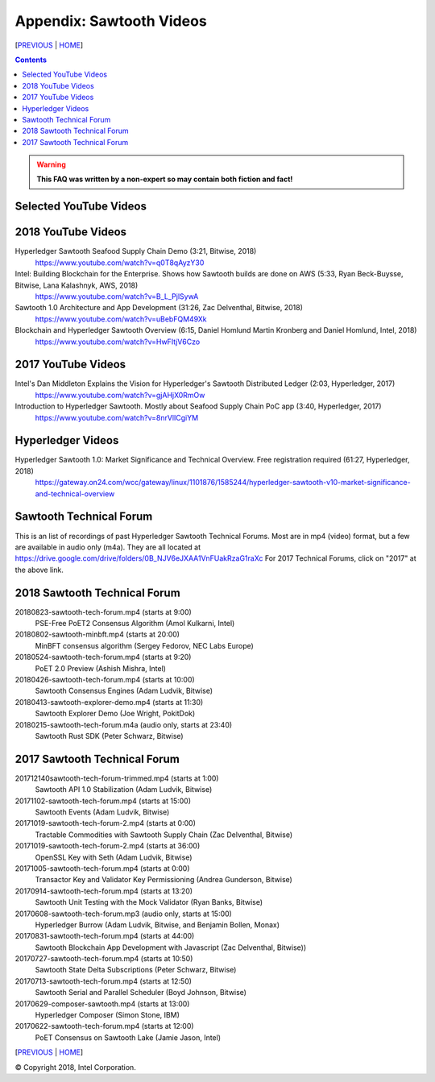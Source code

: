 Appendix: Sawtooth Videos
==================
[PREVIOUS_ | HOME_]

.. contents::

.. Warning::
   **This FAQ was written by a non-expert so may contain both fiction and fact!**


Selected YouTube Videos
--------------

2018 YouTube Videos
--------------
Hyperledger Sawtooth Seafood Supply Chain Demo (3:21, Bitwise, 2018)
    https://www.youtube.com/watch?v=q0T8qAyzY30
Intel: Building Blockchain for the Enterprise. Shows how Sawtooth builds are done on AWS (5:33, Ryan Beck-Buysse, Bitwise, Lana Kalashnyk, AWS, 2018)
    https://www.youtube.com/watch?v=B_L_PjlSywA
Sawtooth 1.0 Architecture and App Development (31:26, Zac Delventhal, Bitwise, 2018)
    https://www.youtube.com/watch?v=uBebFQM49Xk
Blockchain and Hyperledger Sawtooth Overview (6:15, Daniel Homlund Martin Kronberg and Daniel Homlund, Intel, 2018)
    https://www.youtube.com/watch?v=HwFItjV6Czo

2017 YouTube Videos
--------------
Intel's Dan Middleton Explains the Vision for Hyperledger's Sawtooth Distributed Ledger (2:03, Hyperledger, 2017)
    https://www.youtube.com/watch?v=gjAHjX0RmOw
Introduction to Hyperledger Sawtooth. Mostly about Seafood Supply Chain PoC app (3:40, Hyperledger, 2017)
    https://www.youtube.com/watch?v=8nrVlICgiYM

Hyperledger Videos
--------------
Hyperledger Sawtooth 1.0: Market Significance and Technical Overview. Free registration required (61:27, Hyperledger, 2018)
    https://gateway.on24.com/wcc/gateway/linux/1101876/1585244/hyperledger-sawtooth-v10-market-significance-and-technical-overview


Sawtooth Technical Forum
--------------------------
This is an list of recordings of past Hyperledger Sawtooth Technical Forums.
Most are in mp4 (video) format, but a few are available in audio only (m4a).
They are all located at
https://drive.google.com/drive/folders/0B_NJV6eJXAA1VnFUakRzaG1raXc
For 2017 Technical Forums, click on "2017" at the above link.

2018 Sawtooth Technical Forum
----

20180823-sawtooth-tech-forum.mp4 (starts at 9:00)
    PSE-Free PoET2 Consensus Algorithm (Amol Kulkarni, Intel)
20180802-sawtooth-minbft.mp4 (starts at 20:00)
    MinBFT consensus algorithm (Sergey Fedorov, NEC Labs Europe)
20180524-sawtooth-tech-forum.mp4 (starts at 9:20)
    PoET 2.0 Preview (Ashish Mishra, Intel)
20180426-sawtooth-tech-forum.mp4 (starts at 10:00)
    Sawtooth Consensus Engines (Adam Ludvik, Bitwise)
20180413-sawtooth-explorer-demo.mp4 (starts at 11:30)
    Sawtooth Explorer Demo (Joe Wright, PokitDok)
20180215-sawtooth-tech-forum.m4a (audio only, starts at 23:40)
    Sawtooth Rust SDK (Peter Schwarz, Bitwise)

2017 Sawtooth Technical Forum
----

201712140sawtooth-tech-forum-trimmed.mp4 (starts at 1:00)
    Sawtooth API 1.0 Stabilization (Adam Ludvik, Bitwise)
20171102-sawtooth-tech-forum.mp4 (starts at 15:00)
    Sawtooth Events (Adam Ludvik, Bitwise)

20171019-sawtooth-tech-forum-2.mp4 (starts at 0:00)
    Tractable Commodities with Sawtooth Supply Chain (Zac Delventhal, Bitwise)
20171019-sawtooth-tech-forum-2.mp4 (starts at 36:00)
    OpenSSL Key with Seth (Adam Ludvik, Bitwise)
20171005-sawtooth-tech-forum.mp4 (starts at 0:00)
    Transactor Key and Validator Key Permissioning (Andrea Gunderson, Bitwise)
20170914-sawtooth-tech-forum.mp4 (starts at 13:20)
    Sawtooth Unit Testing with the Mock Validator (Ryan Banks, Bitwise)
20170608-sawtooth-tech-forum.mp3 (audio only, starts at 15:00)
    Hyperledger Burrow (Adam Ludvik, Bitwise, and Benjamin Bollen, Monax)
20170831-sawtooth-tech-forum.mp4 (starts at 44:00)
    Sawtooth Blockchain App Development with Javascript (Zac Delventhal, Bitwise))
20170727-sawtooth-tech-forum.mp4 (starts at 10:50)
    Sawtooth State Delta Subscriptions (Peter Schwarz, Bitwise)
20170713-sawtooth-tech-forum.mp4 (starts at 12:50)
    Sawtooth Serial and Parallel Scheduler (Boyd Johnson, Bitwise)
20170629-composer-sawtooth.mp4 (starts at 13:00)
    Hyperledger Composer (Simon Stone, IBM)
20170622-sawtooth-tech-forum.mp4 (starts at 12:00)
    PoET Consensus on Sawtooth Lake (Jamie Jason, Intel)

[PREVIOUS_ | HOME_]

.. _PREVIOUS: settings.rst
.. _HOME: README.rst

© Copyright 2018, Intel Corporation.
